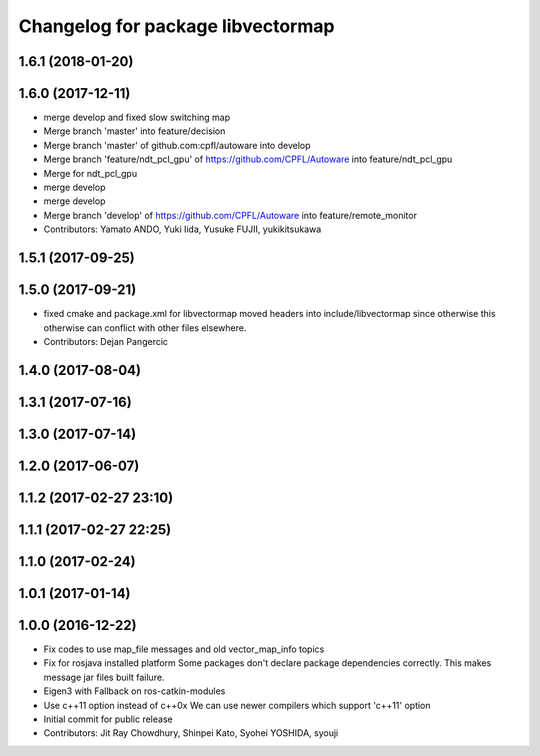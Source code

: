 ^^^^^^^^^^^^^^^^^^^^^^^^^^^^^^^^^^
Changelog for package libvectormap
^^^^^^^^^^^^^^^^^^^^^^^^^^^^^^^^^^

1.6.1 (2018-01-20)
------------------

1.6.0 (2017-12-11)
------------------
* merge develop and fixed slow switching map
* Merge branch 'master' into feature/decision
* Merge branch 'master' of github.com:cpfl/autoware into develop
* Merge branch 'feature/ndt_pcl_gpu' of https://github.com/CPFL/Autoware into feature/ndt_pcl_gpu
* Merge for ndt_pcl_gpu
* merge develop
* merge develop
* Merge branch 'develop' of https://github.com/CPFL/Autoware into feature/remote_monitor
* Contributors: Yamato ANDO, Yuki Iida, Yusuke FUJII, yukikitsukawa

1.5.1 (2017-09-25)
------------------

1.5.0 (2017-09-21)
------------------
* fixed cmake and package.xml for libvectormap
  moved headers into include/libvectormap since otherwise this otherwise can conflict with other files elsewhere.
* Contributors: Dejan Pangercic

1.4.0 (2017-08-04)
------------------

1.3.1 (2017-07-16)
------------------

1.3.0 (2017-07-14)
------------------

1.2.0 (2017-06-07)
------------------

1.1.2 (2017-02-27 23:10)
------------------------

1.1.1 (2017-02-27 22:25)
------------------------

1.1.0 (2017-02-24)
------------------

1.0.1 (2017-01-14)
------------------

1.0.0 (2016-12-22)
------------------
* Fix codes to use map_file messages and old vector_map_info topics
* Fix for rosjava installed platform
  Some packages don't declare package dependencies correctly.
  This makes message jar files built failure.
* Eigen3 with Fallback on ros-catkin-modules
* Use c++11 option instead of c++0x
  We can use newer compilers which support 'c++11' option
* Initial commit for public release
* Contributors: Jit Ray Chowdhury, Shinpei Kato, Syohei YOSHIDA, syouji
